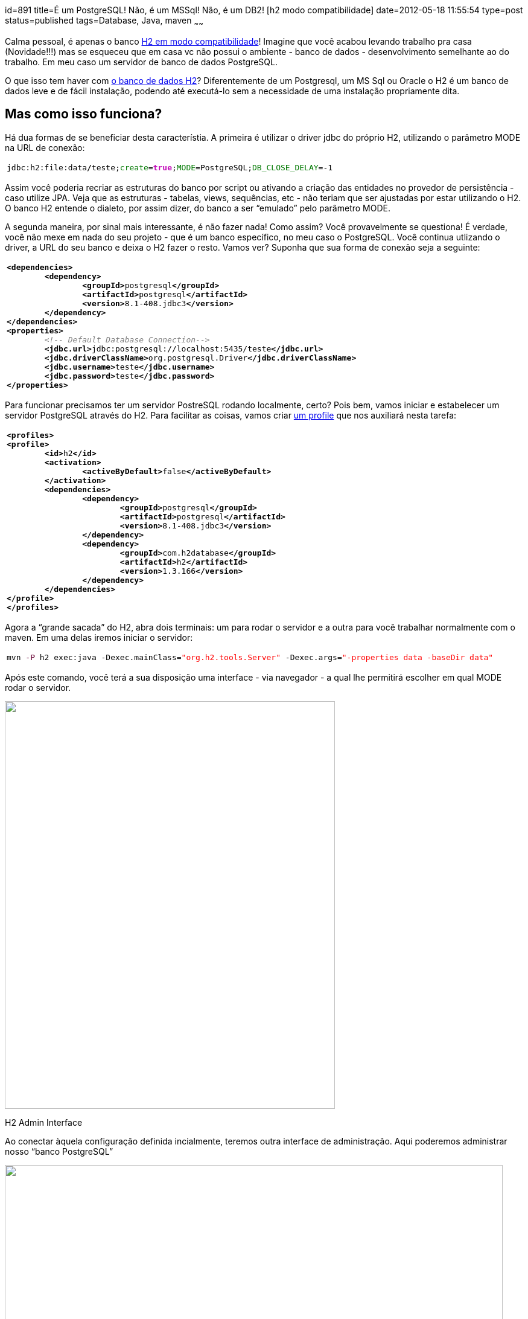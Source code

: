 id=891
title=É um PostgreSQL! Não, é um MSSql! Não, é um DB2! [h2 modo compatibilidade] 
date=2012-05-18 11:55:54
type=post
status=published
tags=Database,  Java, maven
~~~~~~

Calma pessoal, é apenas o banco http://www.h2database.com/html/features.html#compatibility[H2 em modo compatibilidade]! Imagine  
que você acabou levando trabalho pra casa (Novidade!!!) mas se  
esqueceu que em casa vc não possui o ambiente - banco de dados -  
desenvolvimento semelhante ao do trabalho. Em meu caso um servidor de  
banco de dados PostgreSQL. 

O que isso tem haver com http://www.h2database.com/html/main.html[o banco de dados H2]? Diferentemente de um  
Postgresql, um MS Sql ou Oracle o H2 é um banco de dados leve e de  
fácil instalação, podendo até executá-lo sem a necessidade de uma  
instalação propriamente dita.

## Mas como isso funciona? 

Há dua formas de se beneficiar desta característia. A primeira é  
utilizar o driver jdbc do próprio H2, utilizando o parâmetro MODE na  
URL de conexão:
++++
<div class="wp_syntax">
  <table>
    <tr>
      <td class="code">
        <pre class="bash" style="font-family:monospace;">jdbc:h2:file:data<span style="color: #000000; font-weight: bold;">/</span>teste;<span style="color: #007800;">create</span>=<span style="color: #c20cb9; font-weight: bold;">true</span>;<span style="color: #007800;">MODE</span>=PostgreSQL;<span style="color: #007800;">DB_CLOSE_DELAY</span>=-<span style="color: #000000;">1</span></pre>
      </td>
    </tr>
  </table>
</div>
++++
Assim você poderia recriar as estruturas do banco por script ou  
ativando a criação das entidades no provedor de persistência - caso  
utilize JPA. Veja que as estruturas - tabelas, views, sequências, etc  
- não teriam que ser ajustadas por estar utilizando o H2. O banco H2  
entende o dialeto, por assim dizer, do banco a ser “emulado” pelo  
parâmetro MODE. 

A segunda maneira, por sinal mais interessante, é não fazer nada!  
Como assim? Você provavelmente se questiona! É verdade, você não  
mexe em nada do seu projeto - que é um banco específico, no meu caso o  
PostgreSQL. Você continua utlizando o driver, a URL do seu banco e  
deixa o H2 fazer o resto. Vamos ver?  
Suponha que sua forma de conexão seja a seguinte:
++++
<div class="wp_syntax">
  <table>
    <tr>
      <td class="code">
        <pre class="xml" style="font-family:monospace;"><span style="color: #009900;"><span style="color: #000000; font-weight: bold;">&lt;dependencies<span style="color: #000000; font-weight: bold;">&gt;</span></span></span>
	<span style="color: #009900;"><span style="color: #000000; font-weight: bold;">&lt;dependency<span style="color: #000000; font-weight: bold;">&gt;</span></span></span>
		<span style="color: #009900;"><span style="color: #000000; font-weight: bold;">&lt;groupId<span style="color: #000000; font-weight: bold;">&gt;</span></span></span>postgresql<span style="color: #009900;"><span style="color: #000000; font-weight: bold;">&lt;/groupId<span style="color: #000000; font-weight: bold;">&gt;</span></span></span>
		<span style="color: #009900;"><span style="color: #000000; font-weight: bold;">&lt;artifactId<span style="color: #000000; font-weight: bold;">&gt;</span></span></span>postgresql<span style="color: #009900;"><span style="color: #000000; font-weight: bold;">&lt;/artifactId<span style="color: #000000; font-weight: bold;">&gt;</span></span></span>
		<span style="color: #009900;"><span style="color: #000000; font-weight: bold;">&lt;version<span style="color: #000000; font-weight: bold;">&gt;</span></span></span>8.1-408.jdbc3<span style="color: #009900;"><span style="color: #000000; font-weight: bold;">&lt;/version<span style="color: #000000; font-weight: bold;">&gt;</span></span></span>
	<span style="color: #009900;"><span style="color: #000000; font-weight: bold;">&lt;/dependency<span style="color: #000000; font-weight: bold;">&gt;</span></span></span>
<span style="color: #009900;"><span style="color: #000000; font-weight: bold;">&lt;/dependencies<span style="color: #000000; font-weight: bold;">&gt;</span></span></span>
<span style="color: #009900;"><span style="color: #000000; font-weight: bold;">&lt;properties<span style="color: #000000; font-weight: bold;">&gt;</span></span></span>
	<span style="color: #808080; font-style: italic;">&lt;!-- Default Database Connection--&gt;</span>
	<span style="color: #009900;"><span style="color: #000000; font-weight: bold;">&lt;jdbc.url<span style="color: #000000; font-weight: bold;">&gt;</span></span></span>jdbc:postgresql://localhost:5435/teste<span style="color: #009900;"><span style="color: #000000; font-weight: bold;">&lt;/jdbc.url<span style="color: #000000; font-weight: bold;">&gt;</span></span></span>
	<span style="color: #009900;"><span style="color: #000000; font-weight: bold;">&lt;jdbc.driverClassName<span style="color: #000000; font-weight: bold;">&gt;</span></span></span>org.postgresql.Driver<span style="color: #009900;"><span style="color: #000000; font-weight: bold;">&lt;/jdbc.driverClassName<span style="color: #000000; font-weight: bold;">&gt;</span></span></span>
	<span style="color: #009900;"><span style="color: #000000; font-weight: bold;">&lt;jdbc.username<span style="color: #000000; font-weight: bold;">&gt;</span></span></span>teste<span style="color: #009900;"><span style="color: #000000; font-weight: bold;">&lt;/jdbc.username<span style="color: #000000; font-weight: bold;">&gt;</span></span></span>
	<span style="color: #009900;"><span style="color: #000000; font-weight: bold;">&lt;jdbc.password<span style="color: #000000; font-weight: bold;">&gt;</span></span></span>teste<span style="color: #009900;"><span style="color: #000000; font-weight: bold;">&lt;/jdbc.password<span style="color: #000000; font-weight: bold;">&gt;</span></span></span>
<span style="color: #009900;"><span style="color: #000000; font-weight: bold;">&lt;/properties<span style="color: #000000; font-weight: bold;">&gt;</span></span></span></pre>
      </td>
    </tr>
  </table>
</div></p> 
++++
Para funcionar precisamos ter um servidor PostreSQL rodando  
localmente, certo? Pois bem, vamos iniciar e estabelecer um servidor  
PostgreSQL através do H2. Para facilitar as coisas, vamos criar http://www.manydesigns.com/documentation/tutorials/using-maven-profiles-and-resource-filtering.html[um profile] que nos auxiliará nesta tarefa:
++++
<div class="wp_syntax">
  <table>
    <tr>
      <td class="code">
        <pre class="xml" style="font-family:monospace;"><span style="color: #009900;"><span style="color: #000000; font-weight: bold;">&lt;profiles<span style="color: #000000; font-weight: bold;">&gt;</span></span></span>
<span style="color: #009900;"><span style="color: #000000; font-weight: bold;">&lt;profile<span style="color: #000000; font-weight: bold;">&gt;</span></span></span>
	<span style="color: #009900;"><span style="color: #000000; font-weight: bold;">&lt;id<span style="color: #000000; font-weight: bold;">&gt;</span></span></span>h2<span style="color: #009900;"><span style="color: #000000; font-weight: bold;">&lt;/id<span style="color: #000000; font-weight: bold;">&gt;</span></span></span>
	<span style="color: #009900;"><span style="color: #000000; font-weight: bold;">&lt;activation<span style="color: #000000; font-weight: bold;">&gt;</span></span></span>
		<span style="color: #009900;"><span style="color: #000000; font-weight: bold;">&lt;activeByDefault<span style="color: #000000; font-weight: bold;">&gt;</span></span></span>false<span style="color: #009900;"><span style="color: #000000; font-weight: bold;">&lt;/activeByDefault<span style="color: #000000; font-weight: bold;">&gt;</span></span></span>
	<span style="color: #009900;"><span style="color: #000000; font-weight: bold;">&lt;/activation<span style="color: #000000; font-weight: bold;">&gt;</span></span></span>
	<span style="color: #009900;"><span style="color: #000000; font-weight: bold;">&lt;dependencies<span style="color: #000000; font-weight: bold;">&gt;</span></span></span>
		<span style="color: #009900;"><span style="color: #000000; font-weight: bold;">&lt;dependency<span style="color: #000000; font-weight: bold;">&gt;</span></span></span>
			<span style="color: #009900;"><span style="color: #000000; font-weight: bold;">&lt;groupId<span style="color: #000000; font-weight: bold;">&gt;</span></span></span>postgresql<span style="color: #009900;"><span style="color: #000000; font-weight: bold;">&lt;/groupId<span style="color: #000000; font-weight: bold;">&gt;</span></span></span>
			<span style="color: #009900;"><span style="color: #000000; font-weight: bold;">&lt;artifactId<span style="color: #000000; font-weight: bold;">&gt;</span></span></span>postgresql<span style="color: #009900;"><span style="color: #000000; font-weight: bold;">&lt;/artifactId<span style="color: #000000; font-weight: bold;">&gt;</span></span></span>
			<span style="color: #009900;"><span style="color: #000000; font-weight: bold;">&lt;version<span style="color: #000000; font-weight: bold;">&gt;</span></span></span>8.1-408.jdbc3<span style="color: #009900;"><span style="color: #000000; font-weight: bold;">&lt;/version<span style="color: #000000; font-weight: bold;">&gt;</span></span></span>
		<span style="color: #009900;"><span style="color: #000000; font-weight: bold;">&lt;/dependency<span style="color: #000000; font-weight: bold;">&gt;</span></span></span>
		<span style="color: #009900;"><span style="color: #000000; font-weight: bold;">&lt;dependency<span style="color: #000000; font-weight: bold;">&gt;</span></span></span>
			<span style="color: #009900;"><span style="color: #000000; font-weight: bold;">&lt;groupId<span style="color: #000000; font-weight: bold;">&gt;</span></span></span>com.h2database<span style="color: #009900;"><span style="color: #000000; font-weight: bold;">&lt;/groupId<span style="color: #000000; font-weight: bold;">&gt;</span></span></span>
			<span style="color: #009900;"><span style="color: #000000; font-weight: bold;">&lt;artifactId<span style="color: #000000; font-weight: bold;">&gt;</span></span></span>h2<span style="color: #009900;"><span style="color: #000000; font-weight: bold;">&lt;/artifactId<span style="color: #000000; font-weight: bold;">&gt;</span></span></span>
			<span style="color: #009900;"><span style="color: #000000; font-weight: bold;">&lt;version<span style="color: #000000; font-weight: bold;">&gt;</span></span></span>1.3.166<span style="color: #009900;"><span style="color: #000000; font-weight: bold;">&lt;/version<span style="color: #000000; font-weight: bold;">&gt;</span></span></span>
		<span style="color: #009900;"><span style="color: #000000; font-weight: bold;">&lt;/dependency<span style="color: #000000; font-weight: bold;">&gt;</span></span></span>
	<span style="color: #009900;"><span style="color: #000000; font-weight: bold;">&lt;/dependencies<span style="color: #000000; font-weight: bold;">&gt;</span></span></span>
<span style="color: #009900;"><span style="color: #000000; font-weight: bold;">&lt;/profile<span style="color: #000000; font-weight: bold;">&gt;</span></span></span>
<span style="color: #009900;"><span style="color: #000000; font-weight: bold;">&lt;/profiles<span style="color: #000000; font-weight: bold;">&gt;</span></span></span></pre>
      </td>
    </tr>
  </table>
</div>
++++
Agora a “grande sacada” do H2, abra dois terminais: um para rodar o  
servidor e a outra para você trabalhar normalmente com o maven. Em uma  
delas iremos iniciar o servidor:
++++
<div class="wp_syntax">
  <table>
    <tr>
      <td class="code">
        <pre class="bash" style="font-family:monospace;">mvn <span style="color: #660033;">-P</span> h2 exec:java -Dexec.mainClass=<span style="color: #ff0000;">"org.h2.tools.Server"</span> -Dexec.args=<span style="color: #ff0000;">"-properties data -baseDir data"</span></pre>
      </td>
    </tr>
  </table>
</div></p> 
++++
Após este comando, você terá a sua disposição uma interface - via  
navegador - a qual lhe permitirá escolher em qual MODE rodar o  
servidor.  

++++
<div id="attachment_899" style="width: 557px" class="wp-caption alignleft">
  <a href="H2_admin_interface.png"><img src="H2_admin_interface.png" alt="" title="H2_admin_interface" width="547" height="675" class="size-full wp-image-899" /></a>
  
  <p class="wp-caption-text">
    H2 Admin Interface
  </p>
</div>
++++
  
Ao conectar àquela configuração definida incialmente, teremos outra  
interface de administração. Aqui poderemos administrar nosso “banco  
PostgreSQL”
++++
<div id="attachment_903" style="width: 835px" class="wp-caption alignleft">
  <a href="H2_admin_interface_PG_MODE.png"><img src="H2_admin_interface_PG_MODE.png" alt="" title="H2_admin_interface_PG_MODE" width="825" height="831" class="size-full wp-image-903" /></a>
  
  <p class="wp-caption-text">
    H2 Admin Console
  </p>
</div>
++++
  
Acesse este banco por sua aplicação ou por qualquer outro cliente  
jdbc - por exemplo o squirrel. Lembre-se você estará acessando um  
banco PostgreSQL!
